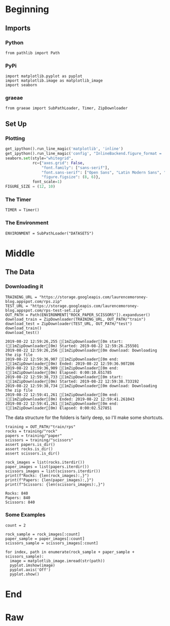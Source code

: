 #+BEGIN_COMMENT
.. title: Rock-Paper-Scissors
.. slug: rock-paper-scissors
.. date: 2019-08-19 15:16:52 UTC-07:00
.. tags: cnn
.. category: CNN 
.. link: 
.. description: Classifying hands for rock-paper-scissors.
.. type: text
#+END_COMMENT
#+OPTIONS: ^:{}
#+TOC: headlines 3
#+begin_src ipython :session cnn :results none :exports none
%load_ext autoreload
%autoreload 2
#+end_src
* Beginning
** Imports
*** Python
#+begin_src ipython :session cnn :results none
from pathlib import Path
#+end_src
*** PyPi
#+begin_src ipython :session cnn :results none
import matplotlib.pyplot as pyplot
import matplotlib.image as matplotlib_image
import seaborn
#+end_src
*** graeae
#+begin_src ipython :session cnn :results none
from graeae import SubPathLoader, Timer, ZipDownloader
#+end_src
** Set Up
*** Plotting
#+BEGIN_SRC python :session cnn :results none
get_ipython().run_line_magic('matplotlib', 'inline')
get_ipython().run_line_magic('config', "InlineBackend.figure_format = 'retina'")
seaborn.set(style="whitegrid",
            rc={"axes.grid": False,
                "font.family": ["sans-serif"],
                "font.sans-serif": ["Open Sans", "Latin Modern Sans", "Lato"],
                "figure.figsize": (8, 6)},
            font_scale=1)
FIGURE_SIZE = (12, 10)
#+END_SRC

*** The Timer
#+begin_src ipython :session cnn :results none
TIMER = Timer()
#+end_src
*** The Environment
#+begin_src ipython :session cnn :results none
ENVIRONMENT = SubPathLoader("DATASETS")
#+end_src
* Middle
** The Data
*** Downloading it
#+begin_src ipython :session cnn :results output :exports both
TRAINING_URL = "https://storage.googleapis.com/laurencemoroney-blog.appspot.com/rps.zip"
TEST_URL = "https://storage.googleapis.com/laurencemoroney-blog.appspot.com/rps-test-set.zip"
OUT_PATH = Path(ENVIRONMENT["ROCK_PAPER_SCISSORS"]).expanduser()
download_train = ZipDownloader(TRAINING_URL, OUT_PATH/"train")
download_test = ZipDownloader(TEST_URL, OUT_PATH/"test")
download_train()
download_test()
#+end_src

#+RESULTS:
: 2019-08-22 12:59:26,255 [1mZipDownloader[0m start: ([1mZipDownloader[0m) Started: 2019-08-22 12:59:26.255501
: 2019-08-22 12:59:26,256 [1mZipDownloader[0m download: Downloading the zip file
: 2019-08-22 12:59:36,907 [1mZipDownloader[0m end: ([1mZipDownloader[0m) Ended: 2019-08-22 12:59:36.907286
: 2019-08-22 12:59:36,909 [1mZipDownloader[0m end: ([1mZipDownloader[0m) Elapsed: 0:00:10.651785
: 2019-08-22 12:59:38,733 [1mZipDownloader[0m start: ([1mZipDownloader[0m) Started: 2019-08-22 12:59:38.733192
: 2019-08-22 12:59:38,734 [1mZipDownloader[0m download: Downloading the zip file
: 2019-08-22 12:59:41,261 [1mZipDownloader[0m end: ([1mZipDownloader[0m) Ended: 2019-08-22 12:59:41.261043
: 2019-08-22 12:59:41,261 [1mZipDownloader[0m end: ([1mZipDownloader[0m) Elapsed: 0:00:02.527851

The data structure for the folders is fairly deep, so I'll make some shortcuts.

#+begin_src ipython :session cnn :results none
training = OUT_PATH/"train/rps"
rocks = training/"rock"
papers = training/"paper"
scissors = training/"scissors"
assert papers.is_dir()
assert rocks.is_dir()
assert scissors.is_dir()
#+end_src

#+begin_src ipython :session cnn :results output :exports both
rock_images = list(rocks.iterdir())
paper_images = list(papers.iterdir())
scissors_images = list(scissors.iterdir())
print(f"Rocks: {len(rock_images):,}")
print(f"Papers: {len(paper_images):,}")
print(f"Scissors: {len(scissors_images):,}")
#+end_src

#+RESULTS:
: Rocks: 840
: Papers: 840
: Scissors: 840

*** Some Examples
#+begin_src ipython :session cnn :results raw drawer :ipyfile ../../files/posts/keras/rock-paper-scissors/samples.png
count = 2

rock_sample = rock_images[:count]
paper_sample = paper_images[:count]
scissors_sample = scissors_images[:count]

for index, path in enumerate(rock_sample + paper_sample + scissors_sample):
  image = matplotlib_image.imread(str(path))
  pyplot.imshow(image)
  pyplot.axis('Off')
  pyplot.show()
#+end_src

#+RESULTS:
:results:
# Out[18]:
[[file:../../files/posts/keras/rock-paper-scissors/samples.png]]
:end:

* End
* Raw
#+begin_comment


# In[21]:


import tensorflow as tf
import keras_preprocessing
from keras_preprocessing import image
from keras_preprocessing.image import ImageDataGenerator

TRAINING_DIR = "/tmp/rps/"
training_datagen = ImageDataGenerator(
      rescale = 1./255,
	  rotation_range=40,
      width_shift_range=0.2,
      height_shift_range=0.2,
      shear_range=0.2,
      zoom_range=0.2,
      horizontal_flip=True,
      fill_mode='nearest')

VALIDATION_DIR = "/tmp/rps-test-set/"
validation_datagen = ImageDataGenerator(rescale = 1./255)

train_generator = training_datagen.flow_from_directory(
	TRAINING_DIR,
	target_size=(150,150),
	class_mode='categorical'
)

validation_generator = validation_datagen.flow_from_directory(
	VALIDATION_DIR,
	target_size=(150,150),
	class_mode='categorical'
)

model = tf.keras.models.Sequential([
    # Note the input shape is the desired size of the image 150x150 with 3 bytes color
    # This is the first convolution
    tf.keras.layers.Conv2D(64, (3,3), activation='relu', input_shape=(150, 150, 3)),
    tf.keras.layers.MaxPooling2D(2, 2),
    # The second convolution
    tf.keras.layers.Conv2D(64, (3,3), activation='relu'),
    tf.keras.layers.MaxPooling2D(2,2),
    # The third convolution
    tf.keras.layers.Conv2D(128, (3,3), activation='relu'),
    tf.keras.layers.MaxPooling2D(2,2),
    # The fourth convolution
    tf.keras.layers.Conv2D(128, (3,3), activation='relu'),
    tf.keras.layers.MaxPooling2D(2,2),
    # Flatten the results to feed into a DNN
    tf.keras.layers.Flatten(),
    tf.keras.layers.Dropout(0.5),
    # 512 neuron hidden layer
    tf.keras.layers.Dense(512, activation='relu'),
    tf.keras.layers.Dense(3, activation='softmax')
])


model.summary()

model.compile(loss = 'categorical_crossentropy', optimizer='rmsprop', metrics=['accuracy'])

history = model.fit_generator(train_generator, epochs=25, validation_data = validation_generator, verbose = 1)

model.save("rps.h5")


# In[22]:


import matplotlib.pyplot as plt
acc = history.history['acc']
val_acc = history.history['val_acc']
loss = history.history['loss']
val_loss = history.history['val_loss']

epochs = range(len(acc))

plt.plot(epochs, acc, 'r', label='Training accuracy')
plt.plot(epochs, val_acc, 'b', label='Validation accuracy')
plt.title('Training and validation accuracy')
plt.legend(loc=0)
plt.figure()


plt.show()


# In[26]:


import numpy as np
from google.colab import files
from keras.preprocessing import image

uploaded = files.upload()

for fn in uploaded.keys():
 
  # predicting images
  path = fn
  img = image.load_img(path, target_size=(150, 150))
  x = image.img_to_array(img)
  x = np.expand_dims(x, axis=0)

  images = np.vstack([x])
  classes = model.predict(images, batch_size=10)
  print(fn)
  print(classes)


#+end_comment
